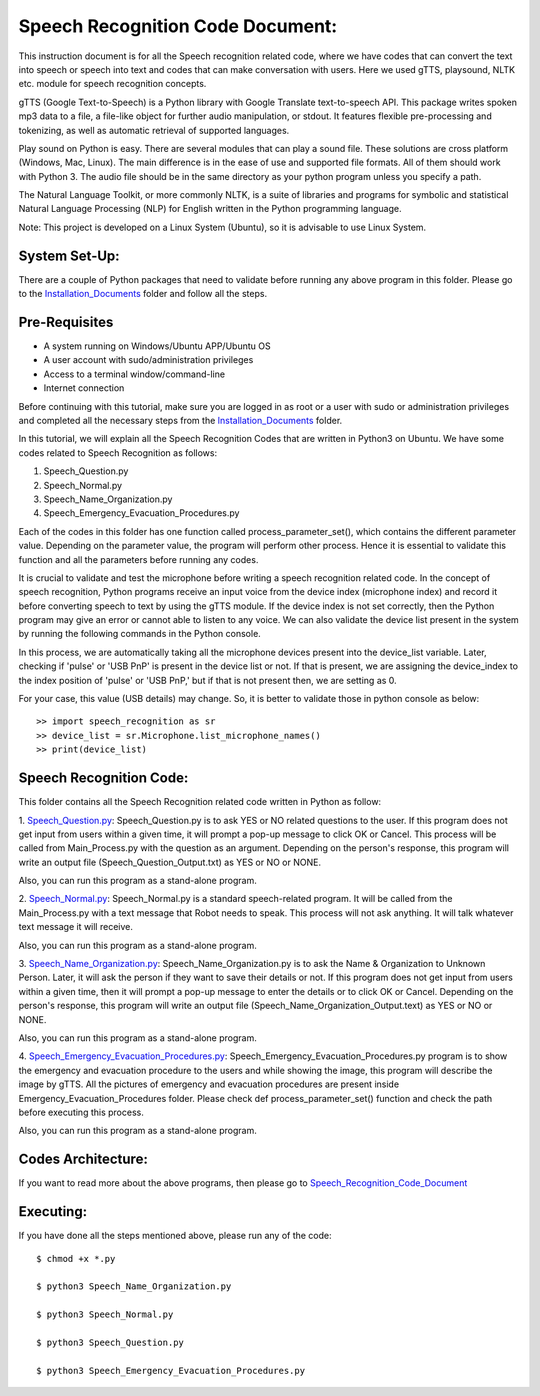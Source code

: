 Speech Recognition Code Document:
**********************************
This instruction document is for all the Speech recognition related code, where we have codes that can convert the text into speech or speech into text and codes that can make conversation with users. Here we used gTTS, playsound, NLTK etc. module for speech recognition concepts.

gTTS (Google Text-to-Speech) is a Python library with Google Translate text-to-speech API. This package writes spoken mp3 data to a file, a file-like object for further audio manipulation, or stdout. It features flexible pre-processing and tokenizing, as well as automatic retrieval of supported languages.

Play sound on Python is easy. There are several modules that can play a sound file. These solutions are cross platform (Windows, Mac, Linux). The main difference is in the ease of use and supported file formats. All of them should work with Python 3. The audio file should be in the same directory as your python program unless you specify a path.

The Natural Language Toolkit, or more commonly NLTK, is a suite of libraries and programs for symbolic and statistical Natural Language Processing (NLP) for English written in the Python programming language.

Note: This project is developed on a Linux System (Ubuntu), so it is advisable to use Linux System.

System Set-Up:
-----------------------------------
There are a couple of Python packages that need to validate before running any above program in this folder. Please go to the Installation_Documents_ folder and follow all the steps.

.. _Installation_Documents: https://github.com/ripanmukherjee/Robotic-Greeter/tree/master/Installation_Documents

Pre-Requisites
-----------------------------------
•	A system running on Windows/Ubuntu APP/Ubuntu OS
•	A user account with sudo/administration privileges
•	Access to a terminal window/command-line
•	Internet connection

Before continuing with this tutorial, make sure you are logged in as root or a user with sudo or administration privileges and completed all the necessary steps from the Installation_Documents_ folder.

In this tutorial, we will explain all the Speech Recognition Codes that are written in Python3 on Ubuntu. We have some codes related to Speech Recognition as follows:

1.	Speech_Question.py
2.	Speech_Normal.py
3.	Speech_Name_Organization.py
4.	Speech_Emergency_Evacuation_Procedures.py

Each of the codes in this folder has one function called process_parameter_set(), which contains the different parameter value. Depending on the parameter value, the program will perform other process. Hence it is essential to validate this function and all the parameters before running any codes.

It is crucial to validate and test the microphone before writing a speech recognition related code. In the concept of speech recognition, Python programs receive an input voice from the device index (microphone index) and record it before converting speech to text by using the gTTS module. If the device index is not set correctly, then the Python program may give an error or cannot able to listen to any voice. We can also validate the device list present in the system by running the following commands in the Python console.

In this process, we are automatically taking all the microphone devices present into the device_list variable. Later, checking if 'pulse' or 'USB PnP' is present in the device list or not. If that is present, we are assigning the device_index to the index position of 'pulse' or 'USB PnP,' but if that is not present then, we are setting as 0.

For your case, this value (USB details) may change. So, it is better to validate those in python console as below::


    >> import speech_recognition as sr
    >> device_list = sr.Microphone.list_microphone_names()
    >> print(device_list)


Speech Recognition Code:
-----------------------------------

This folder contains all the Speech Recognition related code written in Python as follow:

1. Speech_Question.py_:
Speech_Question.py is to ask YES or NO related questions to the user. If this program does not get input from users within a given time, it will prompt a pop-up message to click OK or Cancel. This process will be called from Main_Process.py with the question as an argument. Depending on the person's response, this program will write an output file (Speech_Question_Output.txt) as YES or NO or NONE.

Also, you can run this program as a stand-alone program.

2. Speech_Normal.py_:
Speech_Normal.py is a standard speech-related program. It will be called from the Main_Process.py with a text message that Robot needs to speak. This process will not ask anything. It will talk whatever text message it will receive.

Also, you can run this program as a stand-alone program.

3. Speech_Name_Organization.py_:
Speech_Name_Organization.py is to ask the Name & Organization to Unknown Person. Later, it will ask the person if they want to save their details or not. If this program does not get input from users within a given time, then it will prompt a pop-up message to enter the details or to click OK or Cancel. Depending on the person's response, this program will write an output file (Speech_Name_Organization_Output.text) as YES or NO or NONE.

Also, you can run this program as a stand-alone program.

4. Speech_Emergency_Evacuation_Procedures.py_:
Speech_Emergency_Evacuation_Procedures.py program is to show the emergency and evacuation procedure to the users and while showing the image, this program will describe the image by gTTS. All the pictures of emergency and evacuation procedures are present inside Emergency_Evacuation_Procedures folder. Please check def process_parameter_set() function and check the path before executing this process.

Also, you can run this program as a stand-alone program.

.. _Speech_Question.py:             https://github.com/ripanmukherjee/Robotic-Greeter/blob/master/Development_Code/Speech_Recognition_Code/Speech_Question.py
.. _Speech_Normal.py:               https://github.com/ripanmukherjee/Robotic-Greeter/blob/master/Development_Code/Speech_Recognition_Code/Speech_Normal.py
.. _Speech_Name_Organization.py:    https://github.com/ripanmukherjee/Robotic-Greeter/blob/master/Development_Code/Speech_Recognition_Code/Speech_Name_Organization.py
.. _Speech_Emergency_Evacuation_Procedures.py: https://github.com/ripanmukherjee/Robotic-Greeter/blob/master/Development_Code/Speech_Recognition_Code/Speech_Emergency_Evacuation_Procedures.py

Codes Architecture:
-----------------------------------
If you want to read more about the above programs, then please go to Speech_Recognition_Code_Document_

.. _Speech_Recognition_Code_Document: https://github.com/ripanmukherjee/Robotic-Greeter/blob/master/Robotic_Greeter_Documents/Speech_Recognition_Code_Documents/Speech_Recognition_Code_Document_Version_1.pdf

Executing:
-------------
If you have done all the steps mentioned above, please run any of the code::

    $ chmod +x *.py

    $ python3 Speech_Name_Organization.py

    $ python3 Speech_Normal.py

    $ python3 Speech_Question.py

    $ python3 Speech_Emergency_Evacuation_Procedures.py

